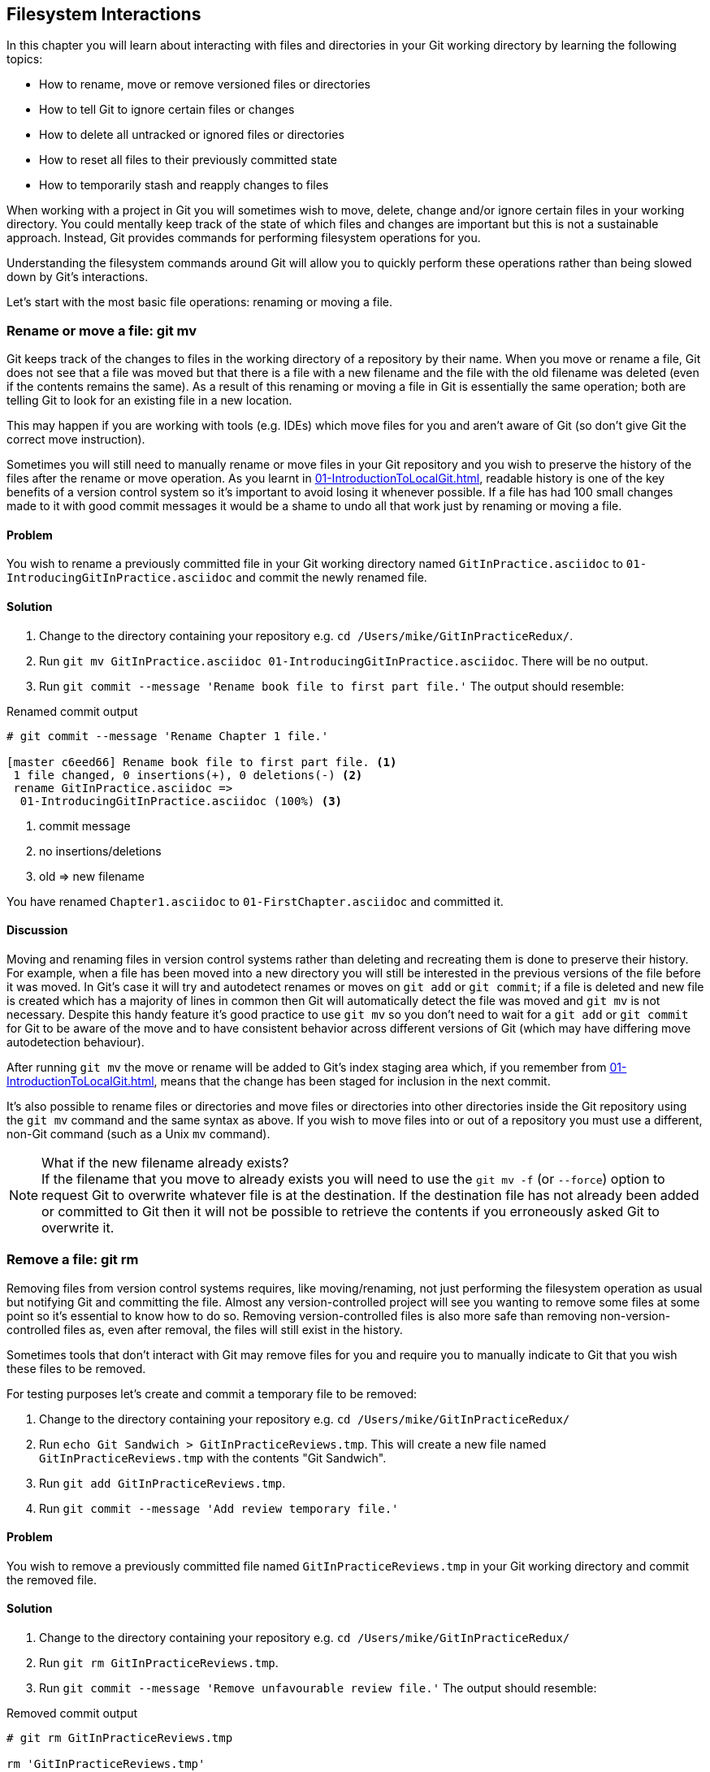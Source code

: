## Filesystem Interactions
In this chapter you will learn about interacting with files and directories in
your Git working directory by learning the following topics:

* How to rename, move or remove versioned files or directories
* How to tell Git to ignore certain files or changes
* How to delete all untracked or ignored files or directories
* How to reset all files to their previously committed state
* How to temporarily stash and reapply changes to files

When working with a project in Git you will sometimes wish to move, delete,
change and/or ignore certain files in your working directory. You could
mentally keep track of the state of which files and changes are important but
this is not a sustainable approach. Instead, Git provides commands for
performing filesystem operations for you.

Understanding the filesystem commands around Git will allow you to quickly
perform these operations rather than being slowed down by Git's interactions.

Let's start with the most basic file operations: renaming or moving a file.

### Rename or move a file: git mv
Git keeps track of the changes to files in the working directory of a
repository by their name. When you move or rename a file, Git does not see that
a file was moved but that there is a file with a new filename and the file with
the old filename was deleted (even if the contents remains the same). As a
result of this renaming or moving a file in Git is essentially the same
operation; both are telling Git to look for an existing file in a new location.

This may happen if you are working with tools (e.g. IDEs) which move files for
you and aren't aware of Git (so don't give Git the correct move instruction).

Sometimes you will still need to manually rename or move files in your Git
repository and you wish to preserve the history of the files after the rename
or move operation. As you learnt in
<<01-IntroductionToLocalGit#viewing-history-git-log-gitk-gitx>>, readable
history is one of the key benefits of a version control system so it's
important to avoid losing it whenever possible. If a file has had 100 small
changes made to it with good commit messages it would be a shame to undo all
that work just by renaming or moving a file.

#### Problem
You wish to rename a previously committed file in your Git working directory
named `GitInPractice.asciidoc` to `01-IntroducingGitInPractice.asciidoc` and
commit the newly renamed file.

#### Solution
1.  Change to the directory containing your repository
    e.g. `cd /Users/mike/GitInPracticeRedux/`.
2.  Run `git mv GitInPractice.asciidoc 01-IntroducingGitInPractice.asciidoc`.
    There will be no output.
3.  Run `git commit --message 'Rename book file to first part file.'`
    The output should resemble:

.Renamed commit output
```
# git commit --message 'Rename Chapter 1 file.'

[master c6eed66] Rename book file to first part file. <1>
 1 file changed, 0 insertions(+), 0 deletions(-) <2>
 rename GitInPractice.asciidoc =>
  01-IntroducingGitInPractice.asciidoc (100%) <3>
```
<1> commit message
<2> no insertions/deletions
<3> old => new filename

You have renamed `Chapter1.asciidoc` to `01-FirstChapter.asciidoc` and
committed it.

#### Discussion
Moving and renaming files in version control systems rather than deleting and
recreating them is done to preserve their history. For example, when a file has
been moved into a new directory you will still be interested in the previous
versions of the file before it was moved. In Git's case it will try and
autodetect renames or moves on `git add` or `git commit`; if a file is deleted
and new file is created which has a majority of lines in common then Git will
automatically detect the file was moved and `git mv` is not necessary. Despite
this handy feature it's good practice to use `git mv` so you don't need to wait
for a `git add` or `git commit` for Git to be aware of the move and to have
consistent behavior across different versions of Git (which may have differing
move autodetection behaviour).

After running `git mv` the move or rename will be added to Git's index staging
area which, if you remember from
<<01-IntroductionToLocalGit#building-a-new-commit-in-the-index-staging-area-git-add>>,
means that the change has been staged for inclusion in the next commit.

It's also possible to rename files or directories and move files or directories
into other directories inside the Git repository using the `git mv` command and
the same syntax as above. If you wish to move files into or out of a repository
you must use a different, non-Git command (such as a Unix `mv` command).

.What if the new filename already exists?
NOTE: If the filename that you move to already exists you will need to use the
`git mv -f` (or `--force`) option to request Git to overwrite whatever file is
at the destination. If the destination file has not already been added or
committed to Git then it will not be possible to retrieve the contents if you
erroneously asked Git to overwrite it.

### Remove a file: git rm
Removing files from version control systems requires, like moving/renaming, not
just performing the filesystem operation as usual but notifying Git and
committing the file. Almost any version-controlled project will see you wanting
to remove some files at some point so it's essential to know how to do so.
Removing version-controlled files is also more safe than removing
non-version-controlled files as, even after removal, the files will still exist
in the history.

Sometimes tools that don't interact with Git may remove files for you and
require you to manually indicate to Git that you wish these files to be removed.

For testing purposes let's create and commit a temporary file to be removed:

1.  Change to the directory containing your repository
    e.g. `cd /Users/mike/GitInPracticeRedux/`
2.  Run `echo Git Sandwich > GitInPracticeReviews.tmp`. This will create a new
    file named `GitInPracticeReviews.tmp` with the contents "Git Sandwich".
3.  Run `git add GitInPracticeReviews.tmp`.
4.  Run `git commit --message 'Add review temporary file.'`

#### Problem
You wish to remove a previously committed file named `GitInPracticeReviews.tmp`
in your Git working directory and commit the removed file.

#### Solution
1.  Change to the directory containing your repository
    e.g. `cd /Users/mike/GitInPracticeRedux/`
2.  Run `git rm GitInPracticeReviews.tmp`.
3.  Run `git commit --message 'Remove unfavourable review file.'`
    The output should resemble:

.Removed commit output
```
# git rm GitInPracticeReviews.tmp

rm 'GitInPracticeReviews.tmp'

# git commit --message 'Remove Chapter 2 temporary file.'

[master 06b5eb5] Remove unfavourable review file. <1>
 1 file changed, 1 deletion(-) <2>
 delete mode 100644 GitInPracticeReviews.tmp <3>
```
<1> commit message
<2> 1 line deleted
<3> deleted filename

You have removed `GitInPracticeReviews.tmp` and committed it.

#### Discussion
Git will only interact with the Git repository when you explicitly give it
commands which is why when you remove a file Git does not automatically run
`git rm` command. The `git rm` command is not just indicating to Git that you
wish for a file to be removed but also (like `git mv`) that this removal should
be part of the next commit.

If you wish to see a simulated run of `git rm` without actually removing the
requested file then you can use `git rm -n` (or `--dry-run`). This will print
the output of the command as if it were running normally and indicate success
or failure but without actually removing the file.

To remove a directory and all the files and subdirectories within it you will
need to use `git rm -r` (where the `-r` stands for 'recursive'). When run this
will delete the directory and all files under it. This is combined well with
`--dry-run` if you want to see what would be removed before removing it.

.What if a file has uncommitted changes?
NOTE: If a file has uncommited changes but you still wish to remove it you will
need to use the `git rm -f` (or `--force`) option to indicate to Git you wish
to remove it before committing the changes.

### Resetting files to the last commit: git reset
There are times when you have made some changes to files in the working
directory but you do not wish to commit these changes.

Perhaps you added debugging statements to files and have now committed a fix so
want to reset all of the files that have not been committed to their last
committed state (on the current branch).

#### Problem
You wish to reset the state of all the files in your working directory to their
last committed state.

#### Solution
1.  Change to the directory containing your repository
    e.g. `cd /Users/mike/GitInPracticeRedux/`
2.  Run `echo EXTRA >> 01-IntroducingGitInPractice.asciidoc` to append "EXTRA"
    to the end of `01-IntroducingGitInPractice.asciidoc`.
3.  Run `git reset --hard`.
    The output should resemble:

.Hard reset output
```
# git reset --hard

HEAD is now at 06b5eb5 Remove unfavourable review file. <1>
```
<1> Reset commit

You have reset the Git working directory to the last committed state.

#### Discussion
The `--hard` argument signals to `git reset` that you wish it to reset both the
index staging area and the working directory to the state of the previous
commit on this branch. If run without an argument it defaults to `git reset
--mixed` which will reset the index staging area but not the contents of the
working directory. In short, `git reset --mixed` only undoes `git add` but
`git reset --hard` undoes `git add` and all file modifications.

`git reset` will be used to perform more operations (including those that alter
history) in
<<06-RewritingHistoryAndDisasterRecovery#resetting-a-branch-to-a-previous-commit-git-reset>>.

.Dangers of using `git reset --hard`
WARNING: Care should be used with `git reset --hard`; it will immediately and
without prompting remove all your uncommitted changes to any file in your
working directory. This is probably the command which has caused me more regret
than any other; I've typed it accidentally and removed work I hadn't intended
to. Remember in <<01-IntroductionToLocalGit#why-do-programmers-use-git>> we
learnt that it's very hard to lose work with Git? If you have uncommitted work
this is one of the easiest ways to lose it! A safer option may be to use Git's
stash functionality instead.

### Delete untracked files: git clean
When working in a Git repository some tools may output undesirable files into
your working directory.

Some text editors may use temporary files, operating systems may write
thumbnail cache files or programs may write crash dumps. Alternatively,
sometimes there may be files that are desirable but you do not wish to commit
them to your version control system and instead wish to remove them to build
clean versions (although this is generally better handled by _ignoring_ these
files as in <<ignore-files-gitignore>>).

When you wish to remove these files you could remove them manually but it's
easier to ask Git to do so as it already knows which files in the working
directory are versioned and which are _untracked_.

For testing purposes let's create a temporary file to be removed:

1.  Change to the directory containing your repository
    e.g. `cd /Users/mike/GitInPracticeRedux/`
2.  Run `echo Needs more cowbell > GitInPracticeIdeas.tmp`. This will create a
    new file named `GitInPracticeIdeas.tmp` with the contents "Needs more
    cowbell".

#### Problem
You wish to remove an untracked file named `GitInPracticeIdeas.tmp` from a Git
working directory.

#### Solution
1.  Change to the directory containing your repository
    e.g. `cd /Users/mike/GitInPracticeRedux/`
2.  Run `git clean --force`.
    The output should resemble:

.Force cleaned files output
```
# git clean --force

Removing GitInPracticeIdeas.tmp <1>
```
<1> removed file

You have removed `GitInPracticeIdeas.tmp` from the Git working directory.

#### Discussion
`git clean` requires the `--force` argument because this command is potentially
dangerous; with a single command you can remove many, many files very quickly.
Remember in <<01-IntroductionToLocalGit#why-do-programmers-use-git>> we learnt
that accidentally losing any file or change committed to Git system is nearly
impossible. This is the opposite situation; `git clean` will happily remove
thousands of files very quickly which cannot be easily recovered (unless backed
up through another mechanism).

To make `git clean` a bit safer you can preview what will be removed before
doing so by using `git clean -n` (or `--dry-run`). This behaves like the `git
rm --dry-run` in that it prints the output of the removals that would be
performed but does not actually do so.

To remove untracked directories as well as untracked files you can use the `-d`
(which stands for "directory") parameter.

### Ignore files: .gitignore
As discussed in <<delete-untracked-files-git-clean>>, sometimes working
directories will contain files which are _untracked_ by Git and you do not wish
to add them to the repository.

Sometimes these files are one-off occurrences; you accidentally copy a file to
the wrong directory and wish to delete it. Usually, however, they are the
product of some software (e.g. the software stored in the version control
system or some part of your operating system) putting files into the working
directory of your version control system.

You could just `git clean` these files each time but that would rapidly become
tedious. Instead we could tell Git to ignore them so it never complains about
these files being untracked and you do not accidentally add them to commits.

#### Problem
You wish to ignore all files with the extension `.tmp` in a Git repository.

#### Solution
1.  Change to the directory containing your repository
    e.g. `cd /Users/mike/GitInPracticeRedux/`
2.  Run `echo \*.tmp > .gitignore`. This will create a new file named
    `.gitignore` with the contents "*.tmp".
3.  Run `git add .gitignore` to add `.gitignore`
    to the index staging area for the next commit.
    There will be no output.
4.  Run `git commit --message='Ignore .tmp files.'`
    The output should resemble:

.Ignore file commit output
```
# git commit --message='Ignore .tmp files.'

[master 0b4087c] Ignore .tmp files. <1>
 1 file changed, 1 insertion(+) <2>
 create mode 100644 .gitignore <3>
```
<1> commit message
<2> 1 line added
<3> created filename

You have added a `.gitignore` file with instructions to ignore all `.tmp` files
in the Git working directory.

#### Discussion
Each line of a `.gitignore` file matches files with a pattern. For example, you
can add comments by starting a line with a `#` character or negate patterns by
starting a line with a `!` character. Read more about the pattern syntax in
`git help gitignore`.

A good and widely-held principle for version control systems is to avoid
committing _output files_ to a version control repository. Output files are
those that are created from input files that are stored within the version
control repository.

For example, I may have a `hello.c` file which is compiled into `hello.o`
object file. The `hello.c` _input file_ should be committed to the version
control system but the `hello.o` _output file_ should not.

Committing `.gitignore` to the Git repository makes it easy to build up lists
of expected output files so that they can be shared between all the users of a
repository and not accidentally committed.

Let's try and add an ignored file.

1.  Change to the directory containing your repository
    e.g. `cd /Users/mike/GitInPracticeRedux/`
2.  Run `touch GitInPractiseGoodIdeas.tmp`. This will create a new, empty file
    named `GitInPractiseGoodIdeas.tmp`.
3.  Run `git add GitInPractiseGoodIdeas.tmp`.
    The output should resemble:

.Trying to add an ignored file
[.long-annotations]
```
# git add GitInPractiseGoodIdeas.tmp

The following paths are ignored by one of your .gitignore files:
GitInPractiseGoodIdeas.tmp <1>
Use -f if you really want to add them.
fatal: no files added <2>
```
<1> ignored file
<2> error message

From the add output:

* "ignored file (1)" `GitInPractiseGoodIdeas.tmp` was not added as its addition
  would contradict your `.gitignore` rules.
* "error message (2)" was printed as no files were added.

This interaction between `.gitignore` and `git add` is particularly useful when
adding subdirectories of files and directories which may contain files that
should to be ignored. `git add` will not add these files but will still
successfully add all other that should not be ignored.

### Delete ignored files
When files have been successfully ignored by the addition of a `.gitignore`
file you will sometimes with to delete them all.

For example, you may have a project in a Git repository which compiles input
files (e.g. `.c` files) into output files (e.g. `.o` files) and wish to remove
all of these output files from the working directory to perform a new build
from scratch.

Let's create some temporary files that can be removed.

1.  Change to the directory containing your repository
    e.g. `cd /Users/mike/GitInPracticeRedux/`
2.  Run `touch GitInPractiseFunnyJokes.tmp GitInPractiseWittyBanter.tmp`.

#### Problem
You wish to delete all ignored files from a Git working directory.

#### Solution
1.  Change to the directory containing your repository
    e.g. `cd /Users/mike/GitInPracticeRedux/`
2.  Run `git clean --force -X`.
    The output should resemble:

.Force clean of ignored files output
```
# git clean --force -X

Removing GitInPractiseFunnyJokes.tmp <1>
Removing GitInPractiseWittyBanter.tmp
```
<1> removed file

You have removed all ignored files from the Git working directory.

#### Discussion
The `-X` argument specifies that `git clean` should remove *only* the ignored
files from the working directory. If you wish to remove the ignored files *and*
all the untracked files (as `git clean --force` would do) you can instead use
`git clean -x` (note the `-x` is lowercase rather than uppercase).

The specified arguments can be combined with the others discussed in
<<delete-untracked-files-git-clean>>. For example, `git clean -xdf` would
remove all untracked or ignored files (`-x`) and directories (`-d`) from a
working directory. This will remove all files and directories for a Git
repository that were not previously committed. Please take care when running
this; there will be no prompt and all the files will be quickly deleted.

Often `git clean -xdf` will be run after `git reset --hard`; this means that
you will have reset all files to their last-committed state and removed all
uncommitted files. This gets you a clean working directory; no added files or
changes to any of those files.

### Temporarily stash some changes: git stash
There are times when you may find yourself working on a new commit and want to
temporarily undo your current changes but redo them at a later point.

Perhaps there was an urgent issue that means you need to quickly write some
code and commit a fix. In this case you could make a temporary branch and merge
it in later but this would add a commit to the history that may not be
necessary. Instead you could _stash_ your uncommitted changes to store them
temporarily away and then be able to e.g. change branches, pull changes etc.
without needing to worry about these changes getting in the way.

#### Problem
You wish to stash all your uncommitted changes for later retrieval.

#### Solution
1.  Change to the directory containing your repository
    e.g. `cd /Users/mike/GitInPracticeRedux/`
2.  Run `echo EXTRA >> 01-IntroducingGitInPractice.asciidoc`.
3.  Run `git stash save`.
    The output should resemble:

.Stashing uncommitted changes output
```
# git stash save

Saved working directory and index state WIP on master:
36640a5 Ignore .tmp files.
HEAD is now at 36640a5 Ignore .tmp files. <1>
```
<1> Current commit

You have stashed your uncommitted changes.

#### Discussion
`git stash save` actually creates a temporary commit with a pre-populated commit
message and then returns your current branch to the state before the temporary
commit was made. It's possibly to access this commit directly but you should
only do so through `git stash` to avoid confusion.

You can see all the stashes that have been made by running `git stash list`.
The output will resemble:

.List of stashes
```
stash@{0}: WIP on master: 36640a5 Ignore .tmp files. <1>
```
<1> Stashed commit.

This shows the single stash that you made. You can access it using the `ref
stash@{0}` so e.g. `git diff stash@{0}` will show you the difference between
the working directory and the contents of that stash.

If you save another stash then it will become `stash@{0}` and the previous
stash will become `stash@{1}`. This is because the stashes are stored on a
_stack_ structure. A stack structure is best thought of as being like a stack
of plates. You add new plates on the top of the existing plates and if you
remove a single plate you will take it from the top. Similarly when you run
`git stash` the new stash will be added will be added to the top (i.e. become
`stash@{0}`) and the previous stash will no longer be at the top (i.e. become
`stash@{1}`).

.Do you need to use `git add` before `git stash`
NOTE: No, `git add` is not needed. `git stash` will stash your changes whether
or not they have been added to the index staging area by `git add` or not.

.Does `git stash` work without the `save` argument?
NOTE: If `git stash` is run with no "save" argument it performs the same
operation; the "save" argument is not needed. I've used it in the examples as
it's more explicit and easier to remember.

### Reapply stashed changes: git stash pop
When you have stashed your temporary changes and performed whatever the
operations that required a clean working directory (e.g. perhaps fixed and
committed the urgent issue) you will want to reapply the changes (as
otherwise you could have just run `git reset --hard`). When you've checked out
the correct branch again (which may differ from the original branch) you can
request for the changes to be taken from the stash and applied onto the working
directory.

#### Problem
You wish to pop the last changes from the last `git stash save` into the
current working directory.

#### Solution
1.  Change to the directory containing your repository
    e.g. `cd /Users/mike/GitInPracticeRedux/`
2.  Run `git stash pop`.
    The output should resemble:

.Reapply stashed changes output
[.long-annotations]
```
# git stash pop

# On branch master <1>
# Changes not staged for commit: <2>
#   (use "git add <file>..." to update what will be committed)
#   (use "git checkout -- <file>..." to discard changes in working
#    directory)
#
#	modified:   01-IntroducingGitInPractice.asciidoc
#
no changes added to commit (use "git add" and/or "git commit -a") <3>
Dropped refs/stash@{0} (f7e39e2590067510be1a540b073e74704395e881) <4>
```
<1> current branch output
<2> begin status output
<3> end status output
<4> stashed commit

You have reapplied the changes from the last `git stash save`.

#### Discussion
When running `git stash pop` the top stash on the stack (i.e. `stash@{0}`) will
be applied to the working directory and removed from the stack. If there is a
second stash in the stack (`stash@{1}`) then it will now be at the top (i.e.
become `stash@{0}`). This means if you run `git stash pop` multiple times it
will keep working down the stack until no more stashes are found and it outputs
`No stash found.`.

If you wish to apply an item from the stack multiple times (e.g. perhaps on
multiple branches) then you can instead use `git stash apply`. This applies the
stash to the working tree as `git stash pop` does but keeps the top stack stash
on the stack so it can be run again to reapply.

### Clear stashed changes: git stash clear
You may have stashed changes with the intent of popping them later but then
realize that you no longer wish to do so. You know that the changes in the
stack are now unnecessary so wish to get rid of them all. You could do this by
popping each change off the stack and then deleting it but it would be good if
there was a command that allowed you to do this in a single step. Thankfully,
`git stash clear` allows you to do just this.

#### Problem
You wish to clear all previously stashed changes.

#### Solution
1.  Change to the directory containing your repository
    e.g. `cd /Users/mike/GitInPracticeRedux/`
2.  Run `git stash clear`. There will be no output.

You have cleared all the previously stashed changes.

#### Discussion
.No prompt for `git stash clear`
WARNING: Clearing the stash will be done without a prompt and will remove every
previous item from the stash so be careful when doing so. Cleared stashes
cannot be recovered.

### Assume files are unchanged
Sometimes you may wish to make changes to files but have Git ignore the
specific changes you have made so that operations such as `git stash` and `git
diff` ignore these changes. In these cases you could just ignore them yourself
or stash them elsewhere but it would be ideal to be able to tell Git to ignore
these particular changes.

I've found myself in a situation in the past where I'm wanting to test a Rails
configuration file change for a week or two while continuing to do my normal
work. I don't want to commit it because I don't want it to apply to servers or
my coworkers but I do want to continue testing it while I make other commits
rather than changing to a particular branch each time.

#### Problem
You wish for Git to assume there have been no changes made to
`01-IntroducingGitInPractice.asciidoc`.

#### Solution
1.  Change to the directory containing your repository
    e.g. `cd /Users/mike/GitInPracticeRedux/`
2.  Run `git update-index --assume-unchanged
    01-IntroducingGitInPractice.asciidoc`.
    There will be no output.

Git will ignore any changes made to `01-IntroducingGitInPractice.asciidoc`.

#### Discussion
When you run `git update-index --assume-unchanged` Git sets a special flag on
the file to indicate that it should not be checked for any changes that have
been made. This can be useful to temporarily ignore changes made to a
particular file when looking at `git status` or `git diff` but also to tell Git
to avoid checking a file that is particular huge and/or slow to read. This is
not normally a problem on normal filesystems on which Git can quickly query if
a file is modified by checking the "file modified" timestamp (rather than
having to read the entire file and compare it).

The `git update-index` command has other complex options but we will only cover
those around the "assume" logic. The rest of the behavior is better accessed
through the `git add` command; a higher-level and more user-friendly way of
modifying the state of the index.

### List assumed unchanged files
When you have told Git to assume there are no changes made to particular files
it can be hard to remember which files were updated. In this case you may end
up modifying a file and wondering why Git does not seem to want to show you
these changes. Additionally, you could forget that you had made these changes
at all and be very confused as to why the state in your text editor does not
seem to match the state that Git is seeing.

#### Problem
You wish for Git to list all the files that it has been told to assume haven't
changed.

#### Solution
1.  Change to the directory containing your repository
    e.g. `cd /Users/mike/GitInPracticeRedux/`
2.  Run `git ls-files -v`.
    The output should resemble:

.Assumed unchanged files listing output
```
# git ls-files -v

H .gitignore <1>
h 01-IntroducingGitInPractice.asciidoc <2>
```
<1> committed file
<2> assumed unchanged file

From the listed files:

* "committed files (1)" are indicated by an uppercase `H` tag at the beginning
  of the line.
* "assumed unchanged file (2)" is indicated by a lowercase `h` tag.

#### Discussion
Like `git update-index`, `git ls-files -v` is a low level command that you will
typically not run often. `git ls-files` without any arguments lists the files
in the current directory that Git knows about but the `-v` argument means that
it is followed by tags which indicate file state.

Rather than reading through the output for this command you could instead run
`git ls-files -v | grep '^[hsmrck?]' | cut -c 3-`. This makes use of Unix pipes
where the output of each command is passed into the next and modified.

`grep '^[hsmrck?]'` filters the output filenames to only show those that begin
with any of the lowercase `hsmrck?` characters.

`cut -c 3-` filters the first two characters of each of the output lines so
e.g. `h` followed by a space in the above example.

With these combined the output should resemble:

.Assumed unchanged files output
```
# git ls-files -v | grep '^[hsmrck?]' | cut -c 3-

01-IntroducingGitInPractice.asciidoc <1>
```
<1> assumed unchanged file

.How do pipes, `grep` and `cut` work?
NOTE: Do not worry if you don't understand quite how Unix pipes, `grep` or
`cut` work; this book is about Git rather than shell scripting after all! Feel
free to just use the above command as-is as a quick way of listing files that
are assumed to be unchanged.

### Stop assuming files are unchanged
Usually telling Git to assume there have been no changes made to a particular
file is a temporary option; if you have to keep files changed long-term they
should probably be committed. At some point you will wish to tell Git to
monitor any changes that are made to these files once more.

With the example I gave previously in <<assume-files-are-unchanged>> eventually
the Rails configuration file change I had been testing was deemed to be
successful enough that I wanted to commit it so my coworkers and the servers
could use it. If I merely used `git add` to make a new commit then the change
would not show up so I had to stop Git ignoring this particular change before I
could make a new commit.

#### Problem
You wish for Git to stop assuming there have been no changes made to
`01-IntroducingGitInPractice.asciidoc`.

#### Solution
1.  Change to the directory containing your repository
    e.g. `cd /Users/mike/GitInPracticeRedux/`
2.  Run `git update-index --no-assume-unchanged
    01-IntroducingGitInPractice.asciidoc`.
    There will be no output.

Git will notice any current or future changes made to
`01-IntroducingGitInPractice.asciidoc`.

#### Discussion
Once you tell Git to stop ignoring changes made to a particular file then all
commands such as `git add` and `git diff` will start behaving normally on this
file again.

### Summary
In this chapter you hopefully learned:

* How to use `git mv` to move or rename files
* How to use `git rm` to remove files or directories
* How to use `git clean` to remove untracked or ignored files or directories
* How and why to create a `.gitignore` file
* How to (carefully) use `git reset --hard` to reset the working directory to
  the previously committed state
* How to use `git stash` to temporarily store and retrieve changes
* How to use `git update-index` to tell Git to assume files are unchanged

Now let's learn how to visualize history in a Git repository in different
formats.

